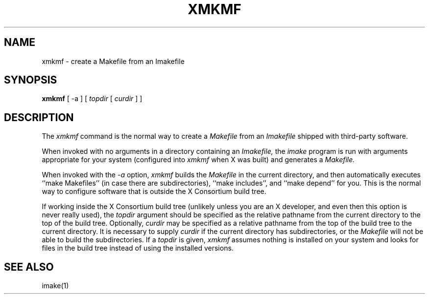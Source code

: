 .\" Copyright (c) 1993, 1994, 1998 The Open Group
.\" 
.\" Permission to use, copy, modify, distribute, and sell this software and its
.\" documentation for any purpose is hereby granted without fee, provided that
.\" the above copyright notice appear in all copies and that both that
.\" copyright notice and this permission notice appear in supporting
.\" documentation.
.\" 
.\" The above copyright notice and this permission notice shall be included in
.\" all copies or substantial portions of the Software.
.\" 
.\" THE SOFTWARE IS PROVIDED "AS IS", WITHOUT WARRANTY OF ANY KIND, EXPRESS OR
.\" IMPLIED, INCLUDING BUT NOT LIMITED TO THE WARRANTIES OF MERCHANTABILITY,
.\" FITNESS FOR A PARTICULAR PURPOSE AND NONINFRINGEMENT.  IN NO EVENT SHALL 
.\" THE OPEN GROUP BE LIABLE FOR ANY CLAIM, DAMAGES OR OTHER LIABILITY, 
.\" WHETHER IN AN ACTION OF CONTRACT, TORT OR OTHERWISE, ARISING FROM, OUT OF 
.\" OR IN CONNECTION WITH THE SOFTWARE OR THE USE OR OTHER DEALINGS IN THE 
.\" SOFTWARE.
.\" 
.\" Except as contained in this notice, the name of The Open Group shall not 
.\" be used in advertising or otherwise to promote the sale, use or other 
.\" dealing in this Software without prior written authorization from The 
.\" Open Group.
.\"
.\" $XFree86: xc/config/util/xmkmf.man,v 1.5 2006/01/09 14:56:16 dawes Exp $
.\"
.TH XMKMF 1 __vendorversion__
.SH NAME
xmkmf \- create a Makefile from an Imakefile
.SH SYNOPSIS
.B xmkmf
[ -a ] [
.I topdir
[
.I curdir
] ]
.SH DESCRIPTION
The
.I xmkmf
command is the normal way to create a
.I Makefile 
from an
.I Imakefile
shipped with third-party software.
.PP
When invoked with no arguments in a directory containing an
.I Imakefile,
the
.I imake
program is run with arguments appropriate for your system
(configured into
.I xmkmf
when X was built) and generates a
.I Makefile.
.PP
When invoked with the
.I \-a
option,
.I xmkmf
builds the
.I Makefile
in the current directory, and then automatically executes
``make Makefiles'' (in case there are subdirectories),
``make includes'',
and ``make depend'' for you.
This is the normal way to configure software that is outside
the X Consortium build tree.
.PP
If working inside the X Consortium build tree (unlikely unless you 
are an X developer, and even then this option is never really used), the
.I topdir
argument should be specified as the relative pathname from the
current directory to the top of the build tree.  Optionally,
.I curdir
may be specified as a relative pathname from the top of the build
tree to the current directory.  It is necessary to supply
.I curdir
if the current directory has subdirectories, or the
.I Makefile
will not be able to build the subdirectories.
If a
.I topdir
is given,
.I xmkmf
assumes nothing is installed on your system and looks for files in
the build tree instead of using the installed versions.
.SH "SEE ALSO"
imake(1)
